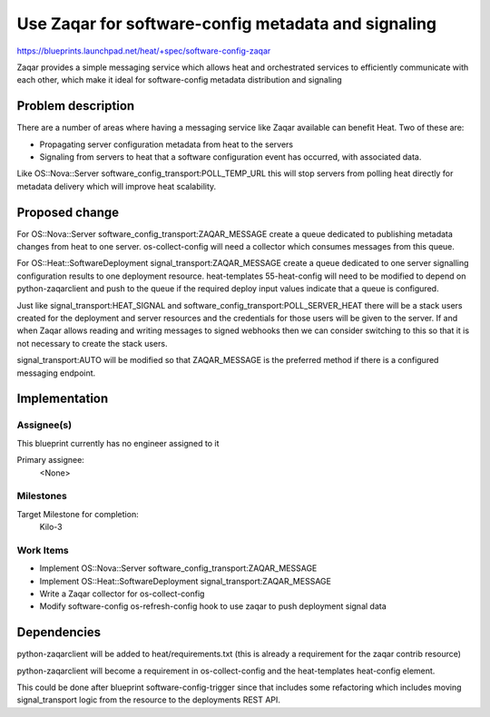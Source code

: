 ..
 This work is licensed under a Creative Commons Attribution 3.0 Unported
 License.

 http://creativecommons.org/licenses/by/3.0/legalcode

..

====================================================
Use Zaqar for software-config metadata and signaling
====================================================

https://blueprints.launchpad.net/heat/+spec/software-config-zaqar

Zaqar provides a simple messaging service which allows heat and orchestrated
services to efficiently communicate with each other, which make it ideal for
software-config metadata distribution and signaling

Problem description
===================

There are a number of areas where having a messaging service like Zaqar
available can benefit Heat. Two of these are:

* Propagating server configuration metadata from heat to the servers

* Signaling from servers to heat that a software configuration event has
  occurred, with associated data.

Like OS::Nova::Server software_config_transport:POLL_TEMP_URL this will stop
servers from polling heat directly for metadata delivery which will improve
heat scalability.

Proposed change
===============

For OS::Nova::Server software_config_transport:ZAQAR_MESSAGE create a queue
dedicated to publishing metadata changes from heat to one server.
os-collect-config will need a collector which consumes messages from this
queue.

For OS::Heat::SoftwareDeployment signal_transport:ZAQAR_MESSAGE create a queue
dedicated to one server signalling configuration results to one deployment
resource. heat-templates 55-heat-config will need to be modified to depend on
python-zaqarclient and push to the queue if the required deploy input values
indicate that a queue is configured.

Just like signal_transport:HEAT_SIGNAL and
software_config_transport:POLL_SERVER_HEAT there will be a stack users
created for the deployment and server resources and the credentials for those
users will be given to the server. If and when Zaqar allows reading and
writing messages to signed webhooks then we can consider switching to this so
that it is not necessary to create the stack users.

signal_transport:AUTO will be modified so that ZAQAR_MESSAGE is the preferred
method if there is a configured messaging endpoint.

Implementation
==============

Assignee(s)
-----------

This blueprint currently has no engineer assigned to it

Primary assignee:
  <None>

Milestones
----------

Target Milestone for completion:
  Kilo-3

Work Items
----------

* Implement OS::Nova::Server software_config_transport:ZAQAR_MESSAGE

* Implement OS::Heat::SoftwareDeployment signal_transport:ZAQAR_MESSAGE

* Write a Zaqar collector for os-collect-config

* Modify software-config os-refresh-config hook to use zaqar to push
  deployment signal data


Dependencies
============

python-zaqarclient will be added to heat/requirements.txt (this is already a
requirement for the zaqar contrib resource)

python-zaqarclient will become a requirement in os-collect-config and the
heat-templates heat-config element.

This could be done after blueprint software-config-trigger since that includes
some refactoring which includes moving signal_transport logic from the
resource to the deployments REST API.